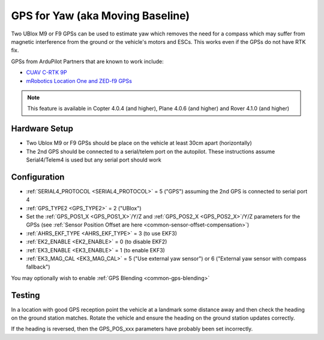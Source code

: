 .. _common-gps-for-yaw:

=================================
GPS for Yaw (aka Moving Baseline)
=================================

Two UBlox M9 or F9 GPSs can be used to estimate yaw which removes the need for a compass which may suffer from magnetic interference from the ground or the vehicle's motors and ESCs.  This works even if the GPSs do not have RTK fix.

GPSs from ArduPilot Partners that are known to work include:

- `CUAV C-RTK 9P <https://store.cuav.net/index.php?id_product=101&rewrite=c-rtk-9p&controller=product#/32-rtk-sky_end>`__
-  `mRobotics Location One and ZED-f9 GPSs <https://store.mrobotics.io/category-s/109.htm>`__

.. note::

   This feature is available in Copter 4.0.4 (and higher), Plane 4.0.6 (and higher) and Rover 4.1.0 (and higher)

Hardware Setup
--------------

- Two Ublox M9 or F9 GPSs should be place on the vehicle at least 30cm apart (horizontally)
- The 2nd GPS should be connected to a serial/telem port on the autopilot.  These instructions assume Serial4/Telem4 is used but any serial port should work

Configuration
-------------

- :ref:`SERIAL4_PROTOCOL <SERIAL4_PROTOCOL>` = 5 ("GPS") assuming the 2nd GPS is connected to serial port 4
- :ref:`GPS_TYPE2 <GPS_TYPE2>` = 2 ("UBlox")
- Set the :ref:`GPS_POS1_X <GPS_POS1_X>`/Y/Z and :ref:`GPS_POS2_X <GPS_POS2_X>`/Y/Z parameters for the GPSs (see :ref:`Sensor Position Offset are here <common-sensor-offset-compensation>`)
- :ref:`AHRS_EKF_TYPE <AHRS_EKF_TYPE>` = 3 (to use EKF3)
- :ref:`EK2_ENABLE <EK2_ENABLE>` = 0 (to disable EKF2)
- :ref:`EK3_ENABLE <EK3_ENABLE>` = 1 (to enable EKF3)
- :ref:`EK3_MAG_CAL <EK3_MAG_CAL>` = 5 ("Use external yaw sensor") or 6 ("External yaw sensor with compass fallback")

You may optionally wish to enable :ref:`GPS Blending <common-gps-blending>`

Testing
-------

In a location with good GPS reception point the vehicle at a landmark some distance away and then check the heading on the ground station matches.  Rotate the vehicle and ensure the heading on the ground station updates correctly.

If the heading is reversed, then the GPS_POS_xxx parameters have probably been set incorrectly.
